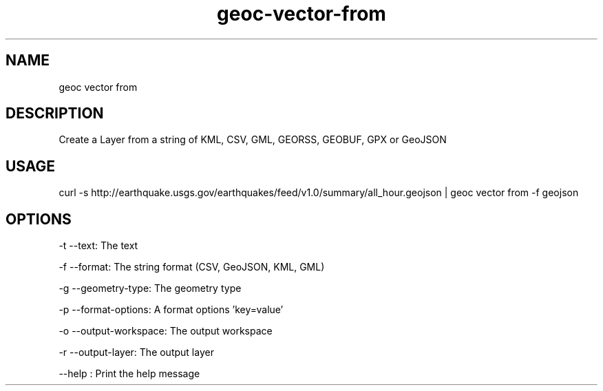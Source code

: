 .TH "geoc-vector-from" "1" "18 May 2015" "version 0.1"
.SH NAME
geoc vector from
.SH DESCRIPTION
Create a Layer from a string of KML, CSV, GML, GEORSS, GEOBUF, GPX or GeoJSON
.SH USAGE
curl -s http://earthquake.usgs.gov/earthquakes/feed/v1.0/summary/all_hour.geojson | geoc vector from -f geojson
.SH OPTIONS
-t --text: The text
.PP
-f --format: The string format (CSV, GeoJSON, KML, GML)
.PP
-g --geometry-type: The geometry type
.PP
-p --format-options: A format options 'key=value'
.PP
-o --output-workspace: The output workspace
.PP
-r --output-layer: The output layer
.PP
--help : Print the help message
.PP
